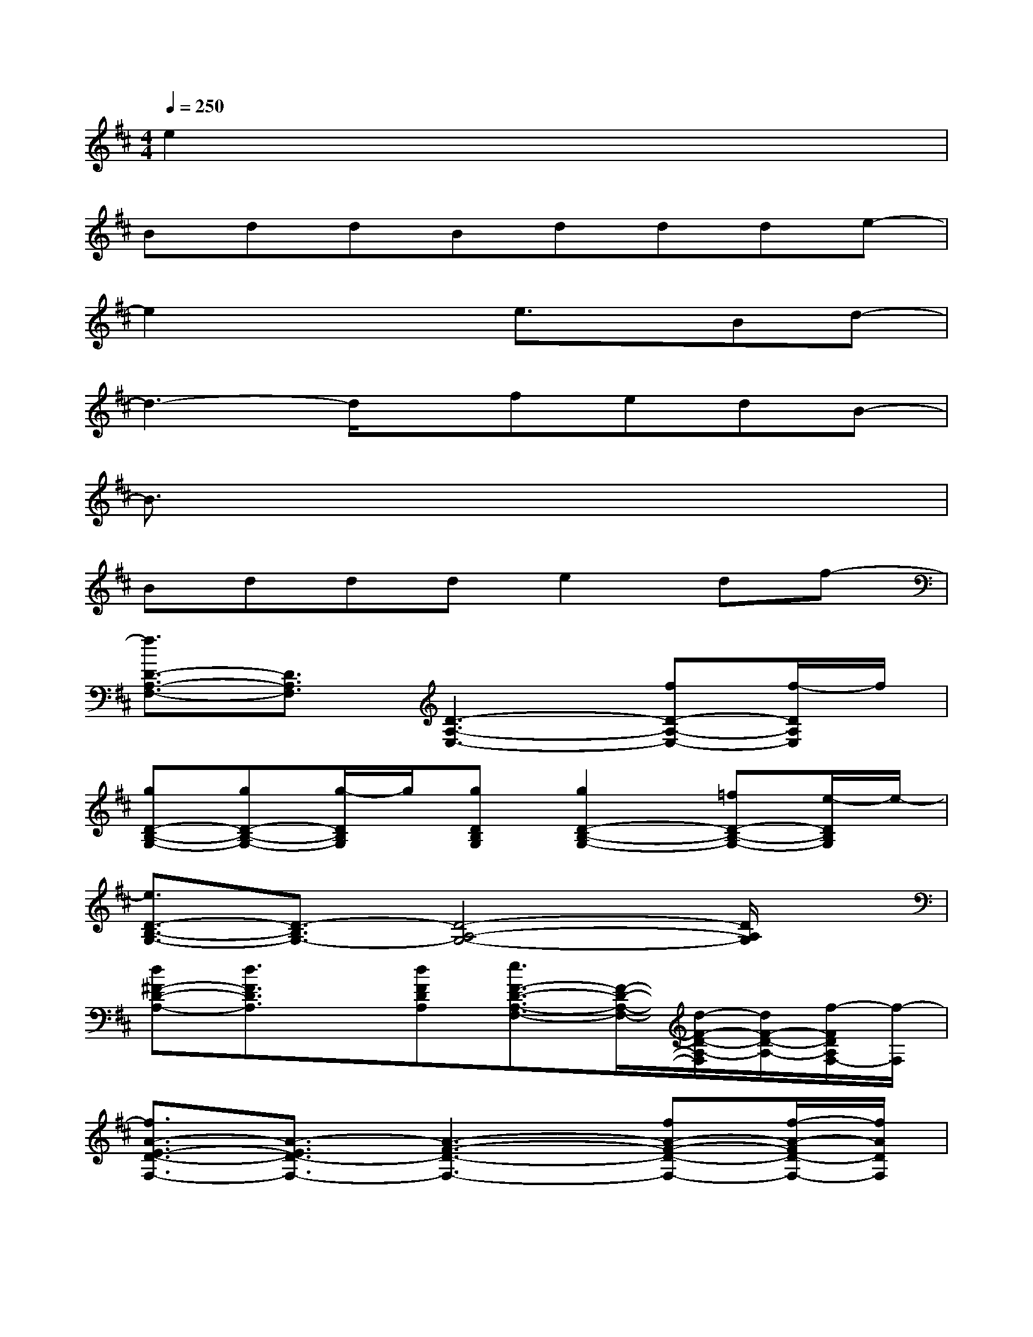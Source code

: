 X:1
T:
M:4/4
L:1/8
Q:1/4=250
K:D%2sharps
V:1
e2x6|
BddBddde-|
e2x2e3/2x/2Bd-|
d3-d/2x/2fedB-|
B3/2x6x/2|
Bddde2df-|
[f3/2D3/2-A,3/2-F,3/2-][D3/2A,3/2F,3/2][D3-A,3-E,3-][fD-A,-E,-][f/2-D/2A,/2E,/2]f/2|
[gD-B,-G,-][gD-B,-G,-][g/2-D/2B,/2G,/2]g/2[gDB,G,][g2D2-B,2-G,2-][=fD-B,-G,-][e/2-D/2B,/2G,/2]e/2-|
[e3/2D3/2-B,3/2-G,3/2-][D3/2-B,3/2G,3/2-][D4-A,4-G,4-][D/2A,/2G,/2]x/2|
[d^F-D-A,-][d3/2F3/2D3/2A,3/2]x/2[dFDA,][e3/2F3/2-D3/2-A,3/2-F,3/2-][F/2-D/2-A,/2-F,/2-][d/2-F/2-D/2-A,/2-F,/2][d/2F/2-D/2-A,/2-][f/2-F/2D/2A,/2F,/2-][f/2-F,/2]|
[f3/2A3/2-E3/2-D3/2-F,3/2-][A3/2-E3/2D3/2-F,3/2-][A3-F3-D3-F,3-][fA-F-D-F,-][f/2-A/2-F/2D/2-F,/2-][f/2A/2D/2F,/2]|
[gD-B,-G,-][gD-B,-G,-][gD-B,-G,-][gDB,G,][g2D2-B,2-G,2-][fD-B,-G,-][e/2-D/2B,/2G,/2]e/2-|
[e3/2G3/2-D3/2-B,3/2-][G3/2D3/2B,3/2][G4-D4-A,4-][G/2D/2A,/2]x/2|
[BD-A,-F,-][dD-A,-F,-][dDA,F,][BD-A,-E,-][dD-A,-E,-][dD-A,-E,-][dD-A,-E,-][e/2-D/2A,/2E,/2]e/2-|
[e2B2-F2-D2-][BFD][B3-F3-C3-][dB-F-C-][B/2F/2C/2]d/2|
[f3-A3-F3D3-D,3-][f/2A/2-E/2-D/2-D,/2-][A/2-E/2-D/2-D,/2-][fA-E-D-D,-][dA-E-D-D,-][dA-E-D-D,-][e/2-A/2E/2D/2D,/2]e/2-